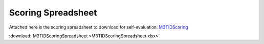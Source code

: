 Scoring Spreadsheet
====================

Attached here is the scoring spreadsheet to download for self-evaluation: `M3TIDScoring <https://github.com/center-for-threat-informed-defense/m3tid>`__

:download:`M3TIDScoringSpreadsheet <M3TIDScoringSpreadsheet.xlsx>`

